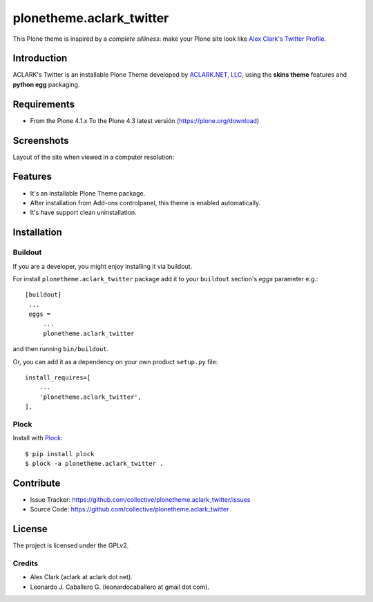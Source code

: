=========================
plonetheme.aclark_twitter
=========================

This Plone theme is inspired by a *complete silliness*: make your Plone site look 
like `Alex Clark's Twitter Profile`_.

Introduction
============

ACLARK's Twitter is an installable Plone Theme developed by `ACLARK.NET, LLC`_, 
using the **skins theme** features and **python egg** packaging.

Requirements
============

- From the Plone 4.1.x To the Plone 4.3 latest versión (https://plone.org/download)


Screenshots
===========

Layout of the site when viewed in a computer resolution:

.. image:: https://github.com/collective/plonetheme.aclark_twitter/raw/master/screenshot.png


Features
========

- It's an installable Plone Theme package.
- After installation from Add-ons controlpanel, this theme is enabled automatically.
- It's have support clean uninstallation.


Installation
============


Buildout
--------

If you are a developer, you might enjoy installing it via buildout.

For install ``plonetheme.aclark_twitter`` package add it to your ``buildout`` section's 
*eggs* parameter e.g.: ::

   [buildout]
    ...
    eggs =
        ...
        plonetheme.aclark_twitter


and then running ``bin/buildout``.

Or, you can add it as a dependency on your own product ``setup.py`` file: ::

    install_requires=[
        ...
        'plonetheme.aclark_twitter',
    ],


Plock
-----

Install with `Plock`_: ::

    $ pip install plock
    $ plock -a plonetheme.aclark_twitter .


Contribute
==========

- Issue Tracker: https://github.com/collective/plonetheme.aclark_twitter/issues
- Source Code: https://github.com/collective/plonetheme.aclark_twitter


License
=======

The project is licensed under the GPLv2.

Credits
-------

- Alex Clark (aclark at aclark dot net).
- Leonardo J. Caballero G. (leonardocaballero at gmail dot com).

.. _`Alex Clark's Twitter Profile`: https://twitter.com/aclark4life
.. _`ACLARK.NET, LLC`: http://www.aclark.net/
.. _`Plock`:https://pypi.org/project/plock/